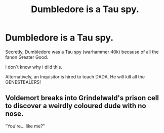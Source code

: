 #+TITLE: Dumbledore is a Tau spy.

* Dumbledore is a Tau spy.
:PROPERTIES:
:Author: Q-35712
:Score: 2
:DateUnix: 1588795662.0
:DateShort: 2020-May-07
:FlairText: Prompt
:END:
Secretly, Dumbledore was a Tau spy (warhammer 40k) because of all the fanon Greater Good.

I don´t know why i diid this.

Alternatively, an Inquisitor is hired to teach DADA. He will kill all the GENESTEALERS!


** Voldemort breaks into Grindelwald's prison cell to discover a weirdly coloured dude with no nose.

“You're... like me?”
:PROPERTIES:
:Author: Notus_Oren
:Score: 1
:DateUnix: 1588805753.0
:DateShort: 2020-May-07
:END:
